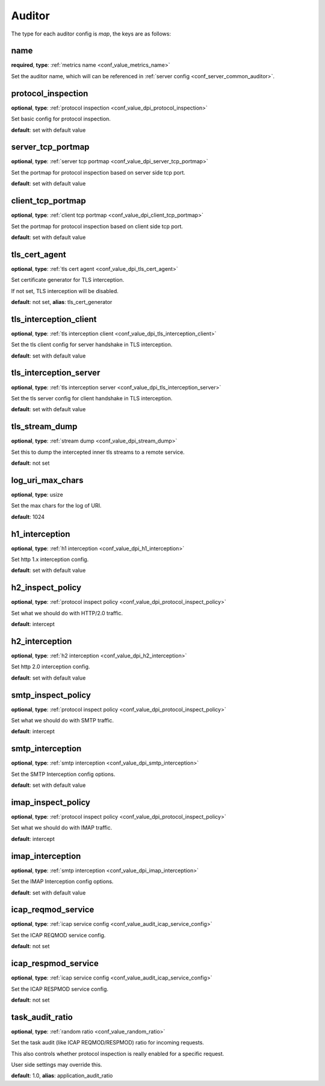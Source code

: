 .. _configuration_auditor:

*******
Auditor
*******

The type for each auditor config is *map*, the keys are as follows:

name
----

**required**, **type**: :ref:`metrics name <conf_value_metrics_name>`

Set the auditor name, which will can be referenced in :ref:`server config <conf_server_common_auditor>`.

.. _conf_auditor_protocol_inspection:

protocol_inspection
-------------------

**optional**, **type**: :ref:`protocol inspection <conf_value_dpi_protocol_inspection>`

Set basic config for protocol inspection.

**default**: set with default value

server_tcp_portmap
------------------

**optional**, **type**: :ref:`server tcp portmap <conf_value_dpi_server_tcp_portmap>`

Set the portmap for protocol inspection based on server side tcp port.

**default**: set with default value

client_tcp_portmap
------------------

**optional**, **type**: :ref:`client tcp portmap <conf_value_dpi_client_tcp_portmap>`

Set the portmap for protocol inspection based on client side tcp port.

**default**: set with default value

.. _conf_auditor_tls_cert_agent:

tls_cert_agent
--------------

**optional**, **type**: :ref:`tls cert agent <conf_value_dpi_tls_cert_agent>`

Set certificate generator for TLS interception.

If not set, TLS interception will be disabled.

**default**: not set, **alias**: tls_cert_generator

.. _conf_auditor_tls_interception_client:

tls_interception_client
-----------------------

**optional**, **type**: :ref:`tls interception client <conf_value_dpi_tls_interception_client>`

Set the tls client config for server handshake in TLS interception.

**default**: set with default value

tls_interception_server
-----------------------

**optional**, **type**: :ref:`tls interception server <conf_value_dpi_tls_interception_server>`

Set the tls server config for client handshake in TLS interception.

**default**: set with default value

tls_stream_dump
---------------

**optional**, **type**: :ref:`stream dump <conf_value_dpi_stream_dump>`

Set this to dump the intercepted inner tls streams to a remote service.

**default**: not set

.. versionadded:: 1.7.34

log_uri_max_chars
-----------------

**optional**, **type**: usize

Set the max chars for the log of URI.

**default**: 1024

.. _conf_auditor_h1_interception:

h1_interception
---------------

**optional**, **type**: :ref:`h1 interception <conf_value_dpi_h1_interception>`

Set http 1.x interception config.

**default**: set with default value

h2_inspect_policy
-----------------

**optional**, **type**: :ref:`protocol inspect policy <conf_value_dpi_protocol_inspect_policy>`

Set what we should do with HTTP/2.0 traffic.

**default**: intercept

.. versionadded:: 1.9.0

.. _conf_auditor_h2_interception:

h2_interception
---------------

**optional**, **type**: :ref:`h2 interception <conf_value_dpi_h2_interception>`

Set http 2.0 interception config.

**default**: set with default value

smtp_inspect_policy
-------------------

**optional**, **type**: :ref:`protocol inspect policy <conf_value_dpi_protocol_inspect_policy>`

Set what we should do with SMTP traffic.

**default**: intercept

.. versionadded:: 1.9.0

.. _conf_auditor_smtp_interception:

smtp_interception
-----------------

**optional**, **type**: :ref:`smtp interception <conf_value_dpi_smtp_interception>`

Set the SMTP Interception config options.

**default**: set with default value

.. versionadded:: 1.9.2

imap_inspect_policy
-------------------

**optional**, **type**: :ref:`protocol inspect policy <conf_value_dpi_protocol_inspect_policy>`

Set what we should do with IMAP traffic.

**default**: intercept

.. versionadded:: 1.9.4

.. _conf_auditor_imap_interception:

imap_interception
-----------------

**optional**, **type**: :ref:`smtp interception <conf_value_dpi_imap_interception>`

Set the IMAP Interception config options.

**default**: set with default value

.. versionadded:: 1.9.7

icap_reqmod_service
-------------------

**optional**, **type**: :ref:`icap service config <conf_value_audit_icap_service_config>`

Set the ICAP REQMOD service config.

**default**: not set

.. versionadded:: 1.7.3

icap_respmod_service
--------------------

**optional**, **type**: :ref:`icap service config <conf_value_audit_icap_service_config>`

Set the ICAP RESPMOD service config.

**default**: not set

.. versionadded:: 1.7.3

.. _conf_auditor_task_audit_ratio:

task_audit_ratio
----------------

**optional**, **type**: :ref:`random ratio <conf_value_random_ratio>`

Set the task audit (like ICAP REQMOD/RESPMOD) ratio for incoming requests.

This also controls whether protocol inspection is really enabled for a specific request.

User side settings may override this.

**default**: 1.0, **alias**: application_audit_ratio

.. versionadded:: 1.7.4
